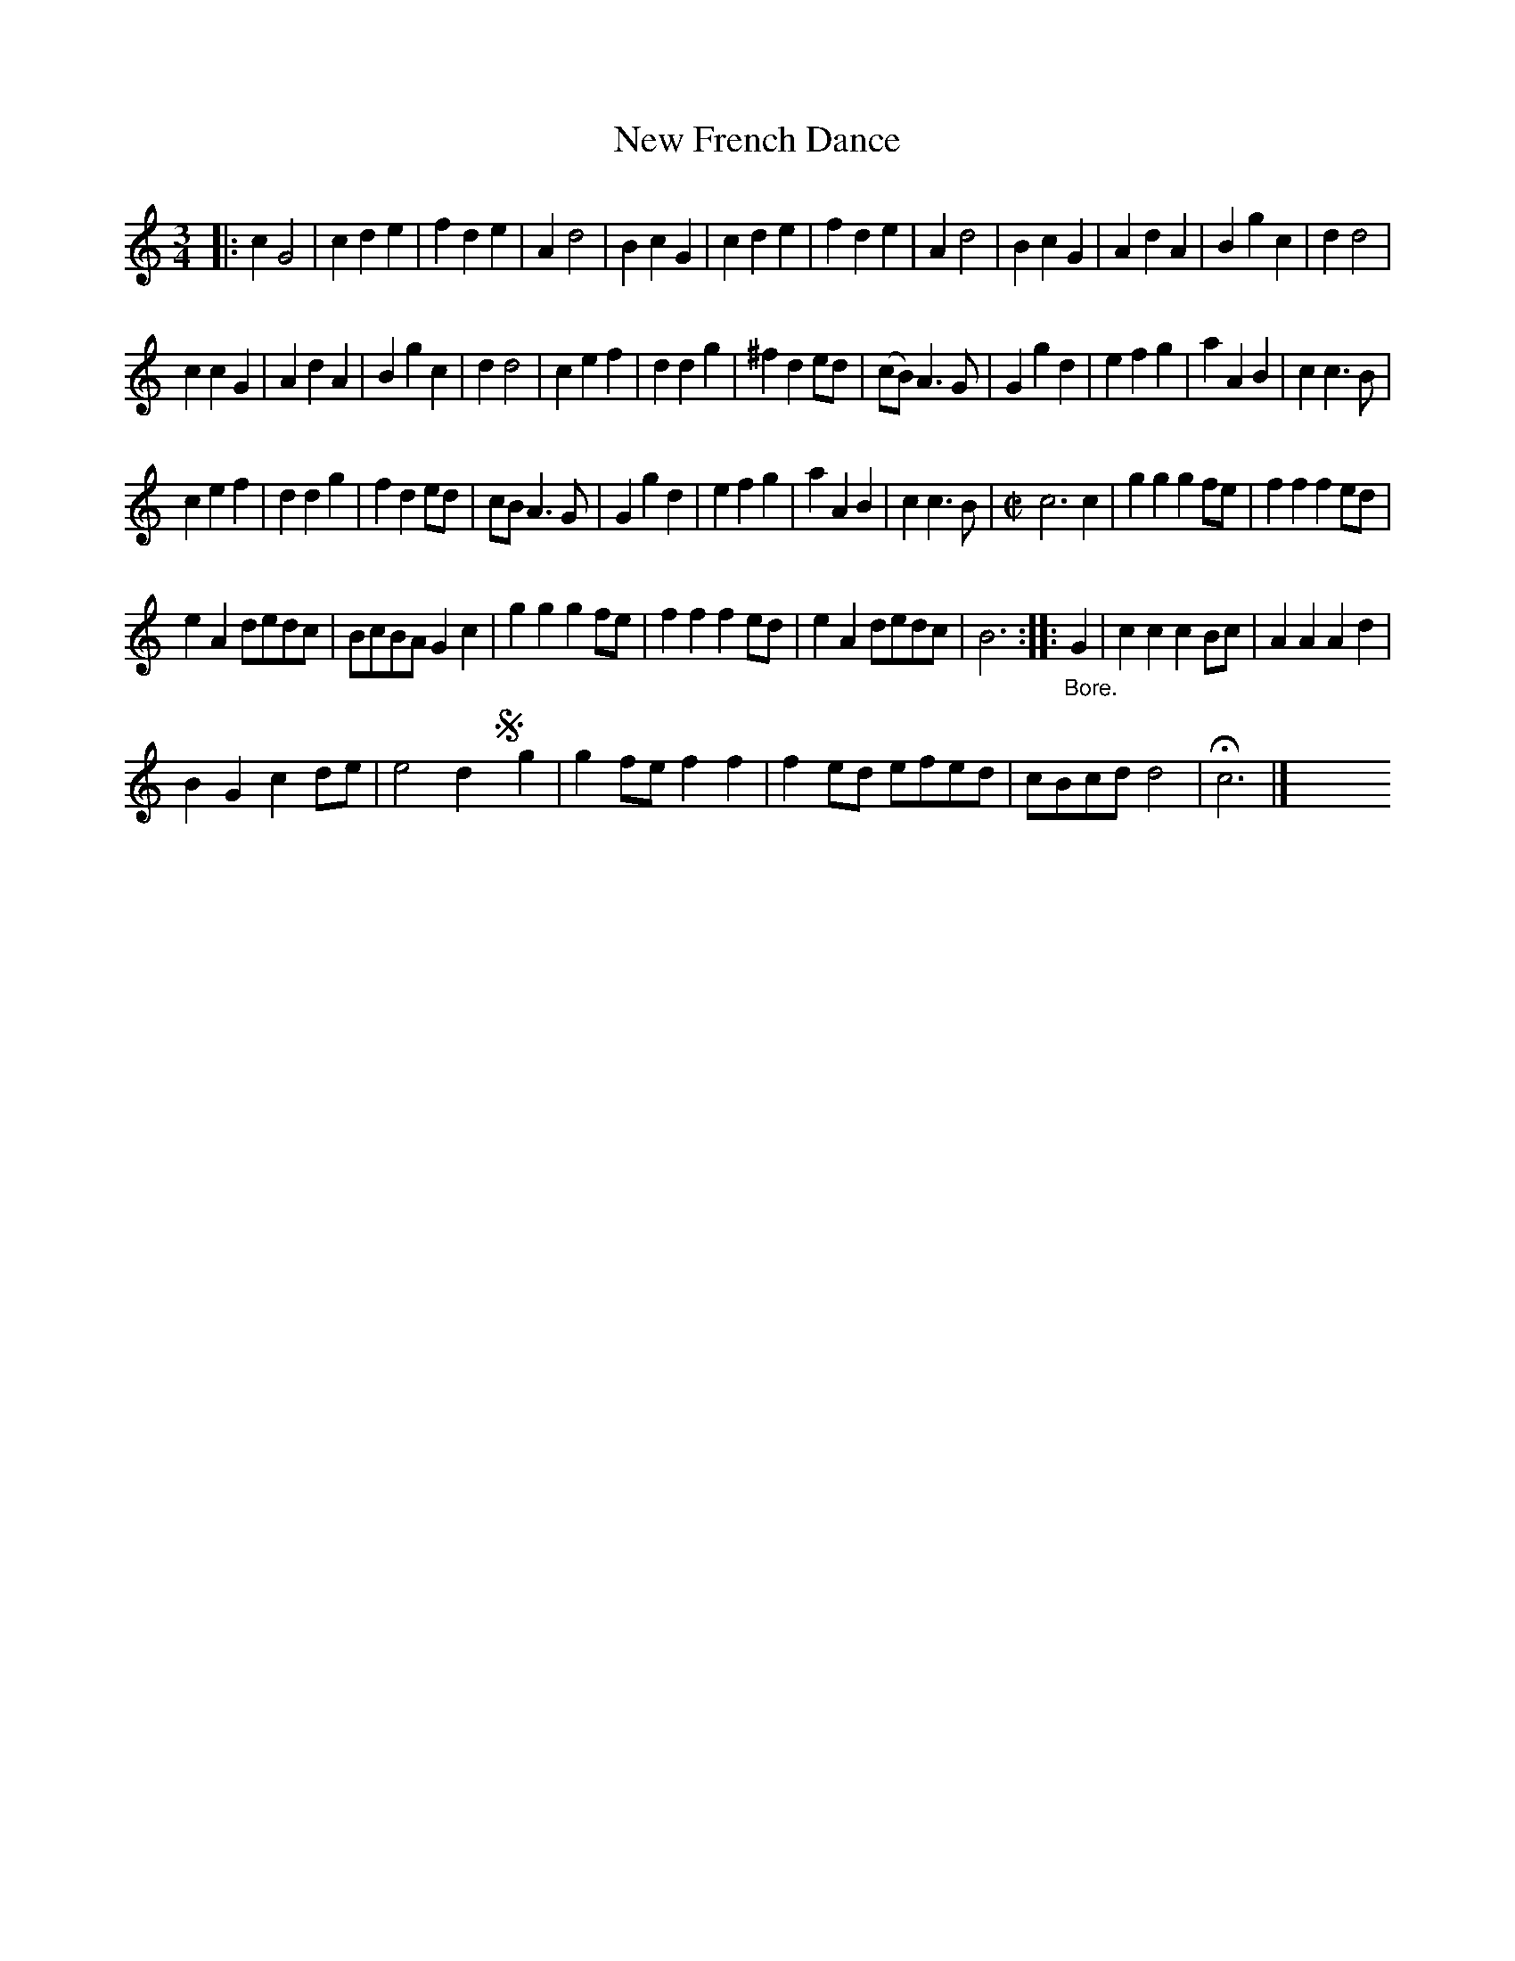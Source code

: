X: 3028
T: New French Dance
%R: minuet, waltz + bourr\'ee
B: Henry Playford "Apollo's Banquet", London 1687 (5th Edition)
F: https://archive.org/details/apollosbanquetco01rugg
Z: 2017 John Chambers <jc:trillian.mit.edu>
M: 3/4
L: 1/8
K: C
% - - - - - - - - - -
|:\
c2 G4 | c2 d2 e2 | f2 d2 e2 | A2 d4 |\
B2 c2 G2 | c2 d2 e2 | f2 d2 e2 | A2 d4 |\
B2 c2 G2 | A2 d2 A2 | B2 g2 c2 | d2 d4 |
c2 c2 G2 | A2 d2 A2 | B2 g2 c2 | d2 d4 |\
c2 e2 f2 | d2 d2 g2 | ^f2 d2 ed | (cB) A3 G |\
G2 g2 d2 | e2 f2 g2 | a2 A2 B2 | c2 c3 B |
c2 e2 f2 | d2 d2 g2 | f2 d2 ed | cB A3 G |\
G2 g2 d2 | e2 f2 g2 | a2 A2 B2 | c2 c3 B |\
[M:C|]\
c6 c2 | g2g2 g2fe | f2f2 f2ed |
e2A2 dedc | BcBA G2c2 | g2g2 g2fe | f2f2 f2ed |\
e2A2 dedc | B6 :: "_Bore."G2 | c2c2 c2Bc | A2A2 A2d2 |
B2G2 c2de | e4 d2 !segno!yg2 | g2fe f2f2 | f2ed efed | cBcd d4 | Hc6 |]\
y8 y8 y8 y8 y8 y8
% - - - - - - - - - -
